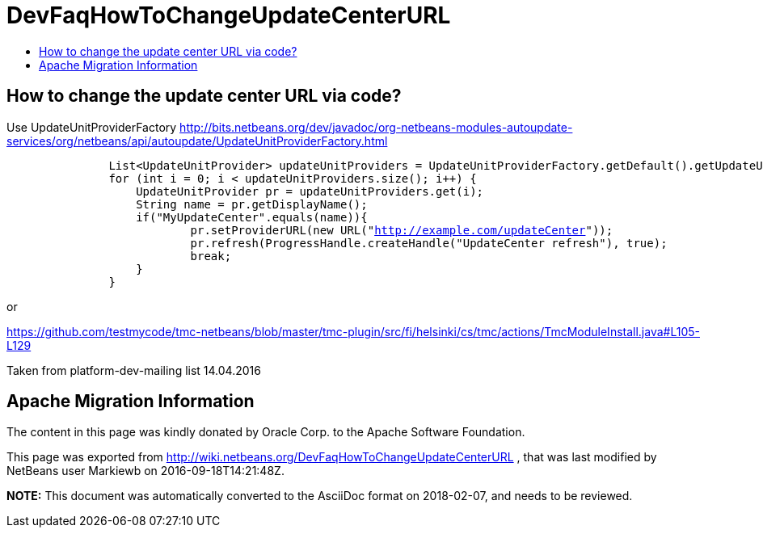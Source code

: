 // 
//     Licensed to the Apache Software Foundation (ASF) under one
//     or more contributor license agreements.  See the NOTICE file
//     distributed with this work for additional information
//     regarding copyright ownership.  The ASF licenses this file
//     to you under the Apache License, Version 2.0 (the
//     "License"); you may not use this file except in compliance
//     with the License.  You may obtain a copy of the License at
// 
//       http://www.apache.org/licenses/LICENSE-2.0
// 
//     Unless required by applicable law or agreed to in writing,
//     software distributed under the License is distributed on an
//     "AS IS" BASIS, WITHOUT WARRANTIES OR CONDITIONS OF ANY
//     KIND, either express or implied.  See the License for the
//     specific language governing permissions and limitations
//     under the License.
//

= DevFaqHowToChangeUpdateCenterURL
:jbake-type: wiki
:jbake-tags: wiki, devfaq, needsreview
:jbake-status: published
:keywords: Apache NetBeans wiki DevFaqHowToChangeUpdateCenterURL
:description: Apache NetBeans wiki DevFaqHowToChangeUpdateCenterURL
:toc: left
:toc-title:
:syntax: true

== How to change the update center URL via code?

Use UpdateUnitProviderFactory link:https://bits.netbeans.org/dev/javadoc/org-netbeans-modules-autoupdate-services/org/netbeans/api/autoupdate/UpdateUnitProviderFactory.html[http://bits.netbeans.org/dev/javadoc/org-netbeans-modules-autoupdate-services/org/netbeans/api/autoupdate/UpdateUnitProviderFactory.html]

[source,java,subs="verbatim,macros"]
----

               List<UpdateUnitProvider> updateUnitProviders = UpdateUnitProviderFactory.getDefault().getUpdateUnitProviders(true);
               for (int i = 0; i < updateUnitProviders.size(); i++) {
                   UpdateUnitProvider pr = updateUnitProviders.get(i);
                   String name = pr.getDisplayName();
                   if("MyUpdateCenter".equals(name)){
                           pr.setProviderURL(new URL("link:http://example.com/updateCenter[http://example.com/updateCenter]"));
                           pr.refresh(ProgressHandle.createHandle("UpdateCenter refresh"), true);
                           break;
                   }
               }
----

or

link:https://github.com/testmycode/tmc-netbeans/blob/master/tmc-plugin/src/fi/helsinki/cs/tmc/actions/TmcModuleInstall.java#L105-L129[https://github.com/testmycode/tmc-netbeans/blob/master/tmc-plugin/src/fi/helsinki/cs/tmc/actions/TmcModuleInstall.java#L105-L129]

Taken from platform-dev-mailing list 14.04.2016

== Apache Migration Information

The content in this page was kindly donated by Oracle Corp. to the
Apache Software Foundation.

This page was exported from link:http://wiki.netbeans.org/DevFaqHowToChangeUpdateCenterURL[http://wiki.netbeans.org/DevFaqHowToChangeUpdateCenterURL] , 
that was last modified by NetBeans user Markiewb 
on 2016-09-18T14:21:48Z.


*NOTE:* This document was automatically converted to the AsciiDoc format on 2018-02-07, and needs to be reviewed.
